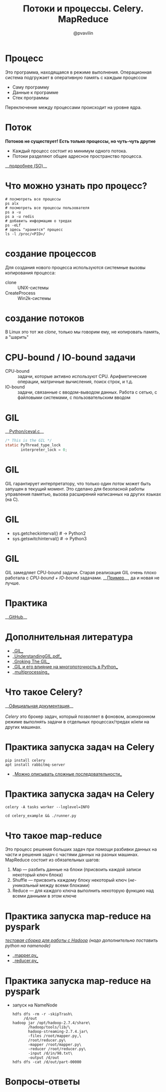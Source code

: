 #+TITLE: Потоки и процессы. Celery. MapReduce
#+EMAIL: @pvavilin
#+AUTHOR: @pvavilin
#+INFOJS_OPT: view:nil toc:nil ltoc:t mouse:underline buttons:0 path:https://orgmode.org/org-info.js
#+startup: beamer
#+LaTeX_CLASS: beamer
#+LaTeX_CLASS_OPTIONS: [smallest]
#+LATEX_HEADER: \usepackage{tikzsymbols}
#+LATEX_HEADER: \usetheme{default}
#+LATEX_HEADER: \usecolortheme{crane}
#+LATEX_HEADER: \RequirePackage{fancyvrb}
#+LATEX_HEADER: \DefineVerbatimEnvironment{verbatim}{Verbatim}{fontsize=\scriptsize}
#+LaTeX_HEADER: \lstset{basicstyle=\scriptsize\ttfamily}
#+OPTIONS: \n:t ^:nil
* Процесс
  Это программа, находящаяся в режиме выполнения. Операционная система подгружает в оперативную память с каждым процессом
  - Саму программу
  - Данные к программе
  - Стек программы
  Переключение между процессами происходит на уровне ядра.
* Поток
  **Потоков не существует! Есть только процессы, но чуть-чуть другие \Smiley[][yellow]**
  [[file:CLONEFlags.png]]
  - Каждый процесс состоит из минимум одного потока.
  - Потоки разделяют общее адресное пространство процесса.
  __[[https://stackoverflow.com/a/809049][подробнее (SO)]]__
* Что можно узнать про процесс?
    #+BEGIN_SRC shell :exports code
      # посмотреть все процессы
      ps alx
      # посмотреть все процессы пользователя
      ps a -u
      ps a -u redis
      # добавить информацию о тредах
      ps -eLf
      # здесь "хранится" процесс
      ls -l /proc/<PID>/
    #+END_SRC
* создание процессов
  Для создания нового процесса используются системные вызовы копирования процесса:
  - clone :: UNIX-системы
  - CreateProcess :: Win2k-системы
* создание потоков
  В Linux это тот же $clone$, только мы говорим ему, не копировать память, а "шарить"
  [[file:PwTDC.png]]
* CPU-bound / IO-bound задачи
  - CPU-bound :: задачи, которые активно используют CPU. Арифметические операции, матричные вычисления, поиск строк, и т.д.
  - IO-bound :: задачи, связанные с вводом-выводом данных. Работа с сетью, с файловыми системами, с пользовательским вводом
* GIL
  __[[https://github.com/python/cpython/blob/e62a694fee53ba7fc16d6afbaa53b373c878f300/Python/ceval.c#L238][Python/ceval.c]]__
  #+BEGIN_SRC C :exports code
    /* This is the GIL */
    static PyThread_type_lock
           interpreter_lock = 0;
  #+END_SRC
* GIL
  GIL гарантирует интерпретатору, что только один /поток/ может быть запущен в текущий момент. Это сделано для безопасной работы управления памятью, вызова расширений написанных на других языках (на C).
* GIL
  [[file:GIL.png]]
  - sys.getcheckinterval()  # -> Python2
  - sys.getswitchinterval() # -> Python3
* GIL
  GIL замедляет CPU-bound задачи. Старая реализация GIL очень плохо работала с /CPU-bound + IO-bound/ задачами. __[[https://dabeaz.blogspot.com/2010/01/python-gil-visualized.html][Пример]]__, да и новая не лучше.
* Практика
  __[[https://github.com/pimiento/python_threads_examples/][GitHub]]__
* Дополнительная литература
  - __[[https://realpython.com/python-gil/][GIL]]__
  - __[[https://www.dabeaz.com/python/UnderstandingGIL.pdf][UnderstandingGIL.pdf]]__
  - __[[https://opensource.com/article/17/4/grok-gil][Groking The GIL]]__
  - __[[https://habr.com/ru/post/592189/][GIL и его влияние на многопоточность в Python]]__
  - __[[https://docs.python.org/3/library/multiprocessing.html][multiprocessing]]__
* Что такое Celery?
  __[[https://docs.celeryproject.org/en/stable/getting-started/introduction.html][Официальная документация]]__
  \newline{}
  /Celery/ это брокер задач, который позволяет в фоновом, асинхронном режиме выполнять задачи в отдельных процессах/тредах и/или на других машинах.
* Практика запуска задач на Celery
  #+BEGIN_SRC shell :exports code
    pip install celery
    apt install rabbitmq-server
  #+END_SRC
  - __[[https://docs.celeryq.dev/en/stable/getting-started/next-steps.html#groups][Можно описывать сложные последовательности]]__
* Практика запуска задач на Celery
  #+begin_src shell :export code
    celery -A tasks worker --loglevel=INFO
  #+end_src
  #+begin_src shell :export code
    cd celery_example && ./runner.py
  #+end_src
* Что такое map-reduce
  Это процесс решения больших задач при помощи разбивки данных на части и решения задач с частями данных на разных машинах. MapReduce состоит из обязательных шагов:
  1. Map — разбить данные на блоки (присвоить каждой записи некоторый ключ блока)
  2. Shuffle — присвоить каждому блоку некоторый ключ (/не-уникальный/ между всеми блоками)
  3. Reduce — для каждого ключа выполнить некоторую функцию над всеми данными в этом ключе
* Практика запуска map-reduce на pyspark
  /[[https://medium.com/analytics-vidhya/how-to-easily-install-hadoop-with-docker-ad094d556f11][тестовая сборка для работы с Hadoop]] (надо дополнительно поставить python на namenode)/
  - __[[https://github.com/pimiento/python_threads_examples/blob/main/mapper.py][mapper.py]]__
  - __[[https://github.com/pimiento/python_threads_examples/blob/main/reducer.py][reducer.py]]__
* Практика запуска map-reduce на pyspark
  - запуск на NameNode
    #+BEGIN_SRC shell :exports code
      hdfs dfs -rm -r -skipTrash\
           /d/out
      hadoop jar /opt/hadoop-2.7.4/share\
             /hadoop/tools/lib/\
             hadoop-streaming-2.7.4.jar\
             -files /root/mapper.py,\
             /root/reducer.py\
             -mapper /root/mapper.py\
             -reducer /root/reducer.py\
             -input /d/in/98.txt\
             -output /d/out
      hdfs dfs -cat /d/out/part-00000
    #+END_SRC

    #+BEGIN_SRC shell :exports none :tangle run_mapreduce.sh :shebang "#!/bin/bash"
      hdfs dfs -rm -r -skipTrash /d/out
      hadoop jar /opt/hadoop-2.7.4/share/hadoop/tools/lib/hadoop-streaming-2.7.4.jar -files /root/mapper.py, /root/reducer.py -mapper /root/mapper.py -reducer /root/reducer.py -input /d/in/98.txt -output /d/out
      hdfs dfs -cat /d/out/part-00000 | sort -k2 -n
    #+END_SRC

* Вопросы-ответы
  #+ATTR_LATEX: :width .6\textwidth
  [[file:questions.jpg]]
